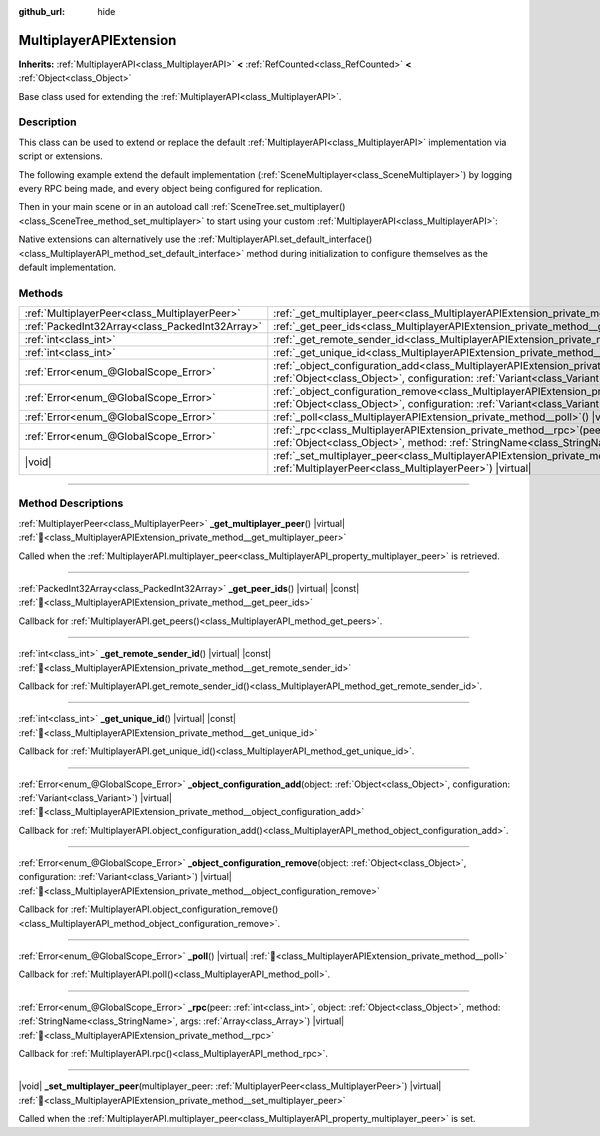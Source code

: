 :github_url: hide

.. meta::
	:keywords: network

.. DO NOT EDIT THIS FILE!!!
.. Generated automatically from Godot engine sources.
.. Generator: https://github.com/godotengine/godot/tree/master/doc/tools/make_rst.py.
.. XML source: https://github.com/godotengine/godot/tree/master/doc/classes/MultiplayerAPIExtension.xml.

.. _class_MultiplayerAPIExtension:

MultiplayerAPIExtension
=======================

**Inherits:** :ref:`MultiplayerAPI<class_MultiplayerAPI>` **<** :ref:`RefCounted<class_RefCounted>` **<** :ref:`Object<class_Object>`

Base class used for extending the :ref:`MultiplayerAPI<class_MultiplayerAPI>`.

.. rst-class:: classref-introduction-group

Description
-----------

This class can be used to extend or replace the default :ref:`MultiplayerAPI<class_MultiplayerAPI>` implementation via script or extensions.

The following example extend the default implementation (:ref:`SceneMultiplayer<class_SceneMultiplayer>`) by logging every RPC being made, and every object being configured for replication.


.. tabs::

 .. code-tab:: gdscript

    extends MultiplayerAPIExtension
    class_name LogMultiplayer

    # We want to extend the default SceneMultiplayer.
    var base_multiplayer = SceneMultiplayer.new()

    func _init():
        # Just passthrough base signals (copied to var to avoid cyclic reference)
        var cts = connected_to_server
        var cf = connection_failed
        var sd = server_disconnected
        var pc = peer_connected
        var pd = peer_disconnected
        base_multiplayer.connected_to_server.connect(func(): cts.emit())
        base_multiplayer.connection_failed.connect(func(): cf.emit())
        base_multiplayer.server_disconnected.connect(func(): sd.emit())
        base_multiplayer.peer_connected.connect(func(id): pc.emit(id))
        base_multiplayer.peer_disconnected.connect(func(id): pd.emit(id))

    func _poll():
        return base_multiplayer.poll()

    # Log RPC being made and forward it to the default multiplayer.
    func _rpc(peer: int, object: Object, method: StringName, args: Array) -> Error:
        print("Got RPC for %d: %s::%s(%s)" % [peer, object, method, args])
        return base_multiplayer.rpc(peer, object, method, args)

    # Log configuration add. E.g. root path (nullptr, NodePath), replication (Node, Spawner|Synchronizer), custom.
    func _object_configuration_add(object, config: Variant) -> Error:
        if config is MultiplayerSynchronizer:
            print("Adding synchronization configuration for %s. Synchronizer: %s" % [object, config])
        elif config is MultiplayerSpawner:
            print("Adding node %s to the spawn list. Spawner: %s" % [object, config])
        return base_multiplayer.object_configuration_add(object, config)

    # Log configuration remove. E.g. root path (nullptr, NodePath), replication (Node, Spawner|Synchronizer), custom.
    func _object_configuration_remove(object, config: Variant) -> Error:
        if config is MultiplayerSynchronizer:
            print("Removing synchronization configuration for %s. Synchronizer: %s" % [object, config])
        elif config is MultiplayerSpawner:
            print("Removing node %s from the spawn list. Spawner: %s" % [object, config])
        return base_multiplayer.object_configuration_remove(object, config)

    # These can be optional, but in our case we want to extend SceneMultiplayer, so forward everything.
    func _set_multiplayer_peer(p_peer: MultiplayerPeer):
        base_multiplayer.multiplayer_peer = p_peer

    func _get_multiplayer_peer() -> MultiplayerPeer:
        return base_multiplayer.multiplayer_peer

    func _get_unique_id() -> int:
        return base_multiplayer.get_unique_id()

    func _get_remote_sender_id() -> int:
        return base_multiplayer.get_remote_sender_id()

    func _get_peer_ids() -> PackedInt32Array:
        return base_multiplayer.get_peers()



Then in your main scene or in an autoload call :ref:`SceneTree.set_multiplayer()<class_SceneTree_method_set_multiplayer>` to start using your custom :ref:`MultiplayerAPI<class_MultiplayerAPI>`:


.. tabs::

 .. code-tab:: gdscript

    # autoload.gd
    func _enter_tree():
        # Sets our custom multiplayer as the main one in SceneTree.
        get_tree().set_multiplayer(LogMultiplayer.new())



Native extensions can alternatively use the :ref:`MultiplayerAPI.set_default_interface()<class_MultiplayerAPI_method_set_default_interface>` method during initialization to configure themselves as the default implementation.

.. rst-class:: classref-reftable-group

Methods
-------

.. table::
   :widths: auto

   +-------------------------------------------------+------------------------------------------------------------------------------------------------------------------------------------------------------------------------------------------------------------------------------------+
   | :ref:`MultiplayerPeer<class_MultiplayerPeer>`   | :ref:`_get_multiplayer_peer<class_MultiplayerAPIExtension_private_method__get_multiplayer_peer>`\ (\ ) |virtual|                                                                                                                   |
   +-------------------------------------------------+------------------------------------------------------------------------------------------------------------------------------------------------------------------------------------------------------------------------------------+
   | :ref:`PackedInt32Array<class_PackedInt32Array>` | :ref:`_get_peer_ids<class_MultiplayerAPIExtension_private_method__get_peer_ids>`\ (\ ) |virtual| |const|                                                                                                                           |
   +-------------------------------------------------+------------------------------------------------------------------------------------------------------------------------------------------------------------------------------------------------------------------------------------+
   | :ref:`int<class_int>`                           | :ref:`_get_remote_sender_id<class_MultiplayerAPIExtension_private_method__get_remote_sender_id>`\ (\ ) |virtual| |const|                                                                                                           |
   +-------------------------------------------------+------------------------------------------------------------------------------------------------------------------------------------------------------------------------------------------------------------------------------------+
   | :ref:`int<class_int>`                           | :ref:`_get_unique_id<class_MultiplayerAPIExtension_private_method__get_unique_id>`\ (\ ) |virtual| |const|                                                                                                                         |
   +-------------------------------------------------+------------------------------------------------------------------------------------------------------------------------------------------------------------------------------------------------------------------------------------+
   | :ref:`Error<enum_@GlobalScope_Error>`           | :ref:`_object_configuration_add<class_MultiplayerAPIExtension_private_method__object_configuration_add>`\ (\ object\: :ref:`Object<class_Object>`, configuration\: :ref:`Variant<class_Variant>`\ ) |virtual|                      |
   +-------------------------------------------------+------------------------------------------------------------------------------------------------------------------------------------------------------------------------------------------------------------------------------------+
   | :ref:`Error<enum_@GlobalScope_Error>`           | :ref:`_object_configuration_remove<class_MultiplayerAPIExtension_private_method__object_configuration_remove>`\ (\ object\: :ref:`Object<class_Object>`, configuration\: :ref:`Variant<class_Variant>`\ ) |virtual|                |
   +-------------------------------------------------+------------------------------------------------------------------------------------------------------------------------------------------------------------------------------------------------------------------------------------+
   | :ref:`Error<enum_@GlobalScope_Error>`           | :ref:`_poll<class_MultiplayerAPIExtension_private_method__poll>`\ (\ ) |virtual|                                                                                                                                                   |
   +-------------------------------------------------+------------------------------------------------------------------------------------------------------------------------------------------------------------------------------------------------------------------------------------+
   | :ref:`Error<enum_@GlobalScope_Error>`           | :ref:`_rpc<class_MultiplayerAPIExtension_private_method__rpc>`\ (\ peer\: :ref:`int<class_int>`, object\: :ref:`Object<class_Object>`, method\: :ref:`StringName<class_StringName>`, args\: :ref:`Array<class_Array>`\ ) |virtual| |
   +-------------------------------------------------+------------------------------------------------------------------------------------------------------------------------------------------------------------------------------------------------------------------------------------+
   | |void|                                          | :ref:`_set_multiplayer_peer<class_MultiplayerAPIExtension_private_method__set_multiplayer_peer>`\ (\ multiplayer_peer\: :ref:`MultiplayerPeer<class_MultiplayerPeer>`\ ) |virtual|                                                 |
   +-------------------------------------------------+------------------------------------------------------------------------------------------------------------------------------------------------------------------------------------------------------------------------------------+

.. rst-class:: classref-section-separator

----

.. rst-class:: classref-descriptions-group

Method Descriptions
-------------------

.. _class_MultiplayerAPIExtension_private_method__get_multiplayer_peer:

.. rst-class:: classref-method

:ref:`MultiplayerPeer<class_MultiplayerPeer>` **_get_multiplayer_peer**\ (\ ) |virtual| :ref:`🔗<class_MultiplayerAPIExtension_private_method__get_multiplayer_peer>`

Called when the :ref:`MultiplayerAPI.multiplayer_peer<class_MultiplayerAPI_property_multiplayer_peer>` is retrieved.

.. rst-class:: classref-item-separator

----

.. _class_MultiplayerAPIExtension_private_method__get_peer_ids:

.. rst-class:: classref-method

:ref:`PackedInt32Array<class_PackedInt32Array>` **_get_peer_ids**\ (\ ) |virtual| |const| :ref:`🔗<class_MultiplayerAPIExtension_private_method__get_peer_ids>`

Callback for :ref:`MultiplayerAPI.get_peers()<class_MultiplayerAPI_method_get_peers>`.

.. rst-class:: classref-item-separator

----

.. _class_MultiplayerAPIExtension_private_method__get_remote_sender_id:

.. rst-class:: classref-method

:ref:`int<class_int>` **_get_remote_sender_id**\ (\ ) |virtual| |const| :ref:`🔗<class_MultiplayerAPIExtension_private_method__get_remote_sender_id>`

Callback for :ref:`MultiplayerAPI.get_remote_sender_id()<class_MultiplayerAPI_method_get_remote_sender_id>`.

.. rst-class:: classref-item-separator

----

.. _class_MultiplayerAPIExtension_private_method__get_unique_id:

.. rst-class:: classref-method

:ref:`int<class_int>` **_get_unique_id**\ (\ ) |virtual| |const| :ref:`🔗<class_MultiplayerAPIExtension_private_method__get_unique_id>`

Callback for :ref:`MultiplayerAPI.get_unique_id()<class_MultiplayerAPI_method_get_unique_id>`.

.. rst-class:: classref-item-separator

----

.. _class_MultiplayerAPIExtension_private_method__object_configuration_add:

.. rst-class:: classref-method

:ref:`Error<enum_@GlobalScope_Error>` **_object_configuration_add**\ (\ object\: :ref:`Object<class_Object>`, configuration\: :ref:`Variant<class_Variant>`\ ) |virtual| :ref:`🔗<class_MultiplayerAPIExtension_private_method__object_configuration_add>`

Callback for :ref:`MultiplayerAPI.object_configuration_add()<class_MultiplayerAPI_method_object_configuration_add>`.

.. rst-class:: classref-item-separator

----

.. _class_MultiplayerAPIExtension_private_method__object_configuration_remove:

.. rst-class:: classref-method

:ref:`Error<enum_@GlobalScope_Error>` **_object_configuration_remove**\ (\ object\: :ref:`Object<class_Object>`, configuration\: :ref:`Variant<class_Variant>`\ ) |virtual| :ref:`🔗<class_MultiplayerAPIExtension_private_method__object_configuration_remove>`

Callback for :ref:`MultiplayerAPI.object_configuration_remove()<class_MultiplayerAPI_method_object_configuration_remove>`.

.. rst-class:: classref-item-separator

----

.. _class_MultiplayerAPIExtension_private_method__poll:

.. rst-class:: classref-method

:ref:`Error<enum_@GlobalScope_Error>` **_poll**\ (\ ) |virtual| :ref:`🔗<class_MultiplayerAPIExtension_private_method__poll>`

Callback for :ref:`MultiplayerAPI.poll()<class_MultiplayerAPI_method_poll>`.

.. rst-class:: classref-item-separator

----

.. _class_MultiplayerAPIExtension_private_method__rpc:

.. rst-class:: classref-method

:ref:`Error<enum_@GlobalScope_Error>` **_rpc**\ (\ peer\: :ref:`int<class_int>`, object\: :ref:`Object<class_Object>`, method\: :ref:`StringName<class_StringName>`, args\: :ref:`Array<class_Array>`\ ) |virtual| :ref:`🔗<class_MultiplayerAPIExtension_private_method__rpc>`

Callback for :ref:`MultiplayerAPI.rpc()<class_MultiplayerAPI_method_rpc>`.

.. rst-class:: classref-item-separator

----

.. _class_MultiplayerAPIExtension_private_method__set_multiplayer_peer:

.. rst-class:: classref-method

|void| **_set_multiplayer_peer**\ (\ multiplayer_peer\: :ref:`MultiplayerPeer<class_MultiplayerPeer>`\ ) |virtual| :ref:`🔗<class_MultiplayerAPIExtension_private_method__set_multiplayer_peer>`

Called when the :ref:`MultiplayerAPI.multiplayer_peer<class_MultiplayerAPI_property_multiplayer_peer>` is set.

.. |virtual| replace:: :abbr:`virtual (This method should typically be overridden by the user to have any effect.)`
.. |required| replace:: :abbr:`required (This method is required to be overridden when extending its base class.)`
.. |const| replace:: :abbr:`const (This method has no side effects. It doesn't modify any of the instance's member variables.)`
.. |vararg| replace:: :abbr:`vararg (This method accepts any number of arguments after the ones described here.)`
.. |constructor| replace:: :abbr:`constructor (This method is used to construct a type.)`
.. |static| replace:: :abbr:`static (This method doesn't need an instance to be called, so it can be called directly using the class name.)`
.. |operator| replace:: :abbr:`operator (This method describes a valid operator to use with this type as left-hand operand.)`
.. |bitfield| replace:: :abbr:`BitField (This value is an integer composed as a bitmask of the following flags.)`
.. |void| replace:: :abbr:`void (No return value.)`
